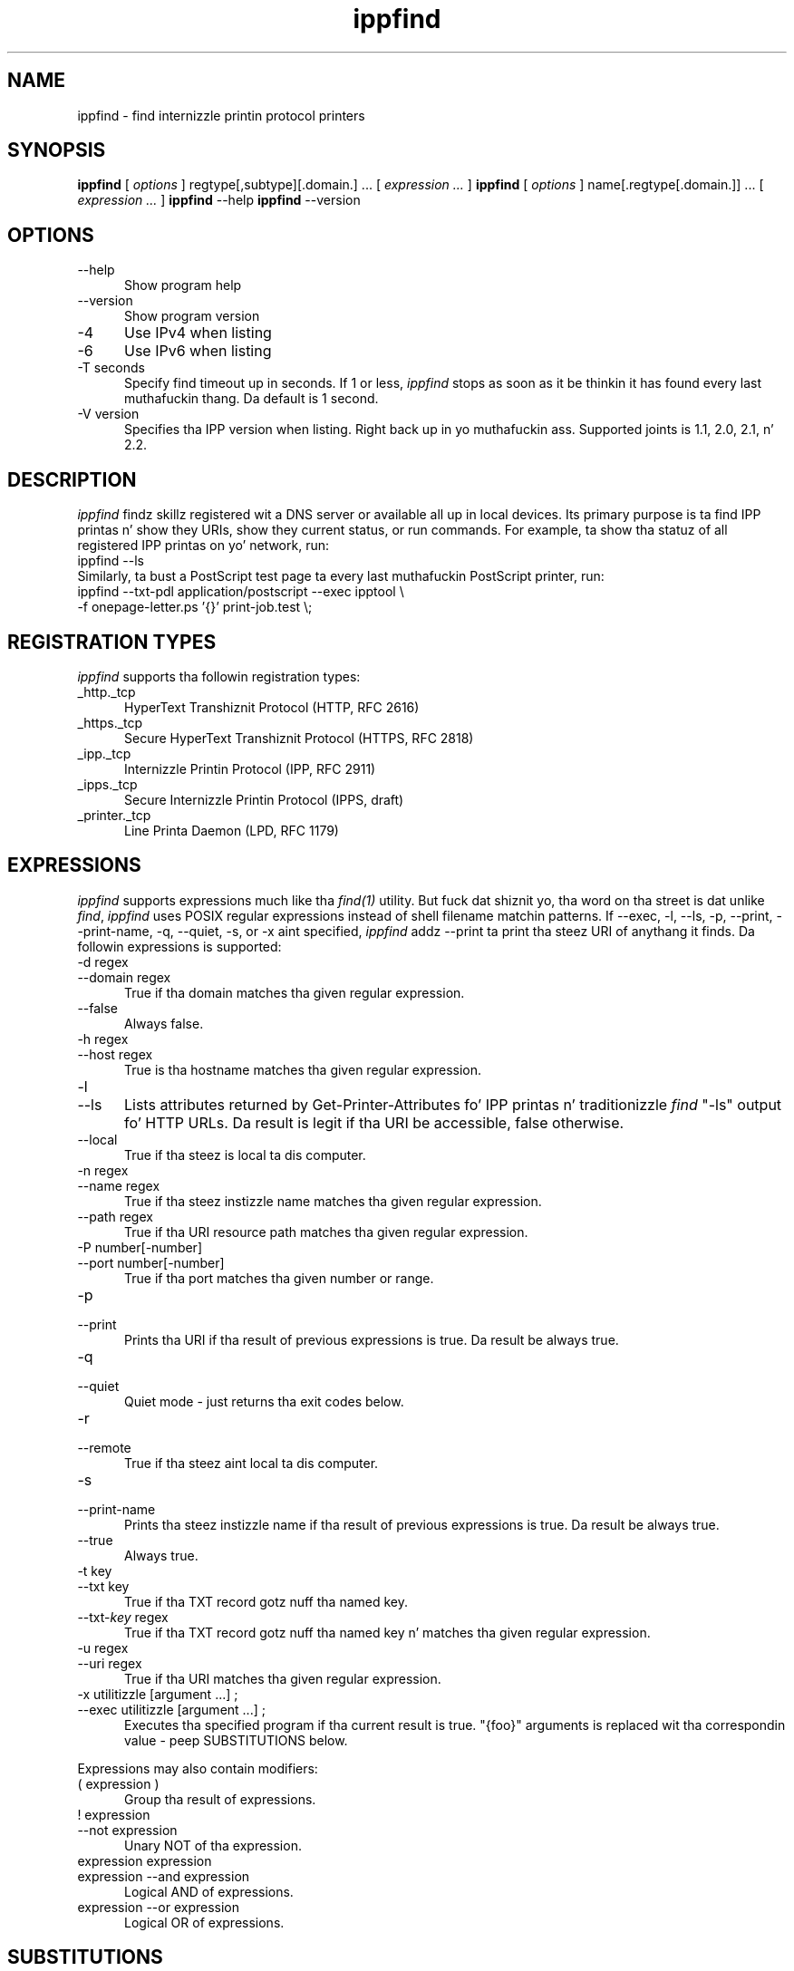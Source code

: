 .\"
.\" "$Id: ippfind.man 11027 2013-06-07 01:45:14Z msweet $"
.\"
.\"   ippfind playa page fo' CUPS.
.\"
.\"   Copyright 2013 by Applez Inc.
.\"
.\"   These coded instructions, statements, n' computa programs is the
.\"   property of Applez Inc. n' is protected by Federal copyright
.\"   law.  Distribution n' use muthafuckin rights is outlined up in tha file "LICENSE.txt"
.\"   which should done been included wit dis file.  If dis file is
.\"   file is missin or damaged, peep tha license at "http://www.cups.org/".
.\"
.TH ippfind 1 "CUPS" "6 June 2013" "Applez Inc."
.SH NAME
ippfind - find internizzle printin protocol printers
.SH SYNOPSIS
.B ippfind
[
.I options
] regtype[,subtype][.domain.] ... [
.I expression ...
]
.B ippfind
[
.I options
] name[.regtype[.domain.]] ... [
.I expression ...
]
.B ippfind
--help
.B ippfind
--version
.SH OPTIONS
.TP 5
--help
Show program help
.TP 5
--version
Show program version
.TP 5
-4
Use IPv4 when listing
.TP 5
-6
Use IPv6 when listing
.TP 5
-T seconds
Specify find timeout up in seconds. If 1 or less, \fIippfind\fR stops as soon as it be thinkin it has found every last muthafuckin thang. Da default is 1 second.
.TP 5
-V version
Specifies tha IPP version when listing. Right back up in yo muthafuckin ass. Supported joints is 1.1, 2.0, 2.1, n' 2.2.

.SH DESCRIPTION
\fIippfind\fR findz skillz registered wit a DNS server or available all up in local devices. Its primary purpose is ta find IPP printas n' show they URIs, show they current status, or run commands. For example, ta show tha statuz of all registered IPP printas on yo' network, run:
.nf
    ippfind --ls
.fi
Similarly, ta bust a PostScript test page ta every last muthafuckin PostScript printer, run:
.nf
    ippfind --txt-pdl application/postscript --exec ipptool \\
        -f onepage-letter.ps '{}' print-job.test \\;
.fi

.SH REGISTRATION TYPES
\fIippfind\fR supports tha followin registration types:
.TP 5
_http._tcp
HyperText Transhiznit Protocol (HTTP, RFC 2616)
.TP 5
_https._tcp
Secure HyperText Transhiznit Protocol (HTTPS, RFC 2818)
.TP 5
_ipp._tcp
Internizzle Printin Protocol (IPP, RFC 2911)
.TP 5
_ipps._tcp
Secure Internizzle Printin Protocol (IPPS, draft)
.TP 5
_printer._tcp
Line Printa Daemon (LPD, RFC 1179)

.SH EXPRESSIONS
\fIippfind\fR supports expressions much like tha \fIfind(1)\fR utility. But fuck dat shiznit yo, tha word on tha street is dat unlike \fIfind\fR, \fIippfind\fR uses POSIX regular expressions instead of shell filename matchin patterns. If --exec, -l, --ls, -p, --print, --print-name, -q, --quiet, -s, or -x aint specified, \fIippfind\fR addz --print ta print tha steez URI of anythang it finds. Da followin expressions is supported:
.TP 5
-d regex
.TP 5
--domain regex
True if tha domain matches tha given regular expression.
.TP 5
--false
Always false.
.TP 5
-h regex
.TP 5
--host regex
True is tha hostname matches tha given regular expression.
.TP 5
-l
.TP 5
--ls
Lists attributes returned by Get-Printer-Attributes fo' IPP printas n' traditionizzle \fIfind\fR "-ls" output fo' HTTP URLs. Da result is legit if tha URI be accessible, false otherwise.
.TP 5
--local
True if tha steez is local ta dis computer.
.TP 5
-n regex
.TP 5
--name regex
True if tha steez instizzle name matches tha given regular expression.
.TP 5
--path regex
True if tha URI resource path matches tha given regular expression.
.TP 5
-P number[-number]
.TP 5
--port number[-number]
True if tha port matches tha given number or range.
.TP 5
-p
.TP 5
--print
Prints tha URI if tha result of previous expressions is true. Da result be always true.
.TP 5
-q
.TP 5
--quiet
Quiet mode - just returns tha exit codes below.
.TP 5
-r
.TP 5
--remote
True if tha steez aint local ta dis computer.
.TP 5
-s
.TP 5
--print-name
Prints tha steez instizzle name if tha result of previous expressions is true. Da result be always true.
.TP 5
--true
Always true.
.TP 5
-t key
.TP 5
--txt key
True if tha TXT record gotz nuff tha named key.
.TP 5
--txt-\fIkey\fR regex
True if tha TXT record gotz nuff tha named key n' matches tha given regular
expression.
.TP 5
-u regex
.TP 5
--uri regex
True if tha URI matches tha given regular expression.
.TP 5
-x utilitizzle [argument ...] ;
.TP 5
--exec utilitizzle [argument ...] ;
Executes tha specified program if tha current result is true. "{foo}" arguments is replaced wit tha correspondin value - peep SUBSTITUTIONS below.
.PP
Expressions may also contain modifiers:
.TP 5
( expression )
Group tha result of expressions.
.TP 5
! expression
.TP 5
--not expression
Unary NOT of tha expression.
.TP 5
expression expression
.TP 5
expression --and expression
Logical AND of expressions.
.TP 5
expression --or expression
Logical OR of expressions.

.SH SUBSTITUTIONS
Da substitutions fo' "{foo}" up in -e n' --exec are:
.TP 5
{}
URI
.TP 5
{service_domain}
Domain name, e.g., "example.com.", "local.", etc.
.TP 5
{service_hostname}
Fully-qualified domain name, e.g., "printer.example.com.", "printer.local.", etc.
.TP 5
{service_name}
Service instizzle name, e.g., "My fuckin Fine Printer".
.TP 5
{service_port}
Port number fo' server, typically 631 fo' IPP n' 80 fo' HTTP.
.TP 5
{service_regtype}
DNS-SD registration type, e.g., "_ipp._tcp", "_http._tcp", etc.
.TP 5
{service_scheme}
URI scheme fo' DNS-SD registration type, e.g., "ipp", "http", etc.
.TP 5
{service_uri}
URI fo' service, e.g., "ipp://printer.local./ipp/print", "http://printer.local./", etc.
.TP 5
{txt_\fIkey\fR}
Value of TXT record \fIkey\fR (lowercase).

.SH ENVIRONMENT VARIABLES
When executin a program, \fIippfind\fR sets tha followin environment variablez fo' tha matchin steez registration:
.TP 5
IPPFIND_SERVICE_DOMAIN
Domain name, e.g., "example.com.", "local.", etc.
.TP 5
IPPFIND_SERVICE_HOSTNAME
Fully-qualified domain name, e.g., "printer.example.com.", "printer.local.", etc.
.TP 5
IPPFIND_SERVICE_NAME
Service instizzle name, e.g., "My fuckin Fine Printer".
.TP 5
IPPFIND_SERVICE_PORT
Port number fo' server, typically 631 fo' IPP n' 80 fo' HTTP.
.TP 5
IPPFIND_SERVICE_REGTYPE
DNS-SD registration type, e.g., "_ipp._tcp", "_http._tcp", etc.
.TP 5
IPPFIND_SERVICE_SCHEME
URI scheme fo' DNS-SD registration type, e.g., "ipp", "http", etc.
.TP 5
IPPFIND_SERVICE_URI
URI fo' service, e.g., "ipp://printer.local./ipp/print", "http://printer.local./", etc.
.TP 5
IPPFIND_TXT_\fIKEY\fR
Valuez of TXT record \fIKEY\fR (uppercase).

.SH EXIT CODES
\fIippfind\fR returns 0 if tha result fo' all processed expressions is true, 1 if tha result of any processed expression is false, 2 if browsin or any query or resolution failed, 3 if a undefined option or invalid expression was specified, n' 4 if it ran outta memory.

.SH SEE ALSO
\fIipptool(1)\fR

.SH COPYRIGHT
Copyright 2013 by Applez Inc.
.\"
.\" End of "$Id: ippfind.man 11027 2013-06-07 01:45:14Z msweet $".
.\"
